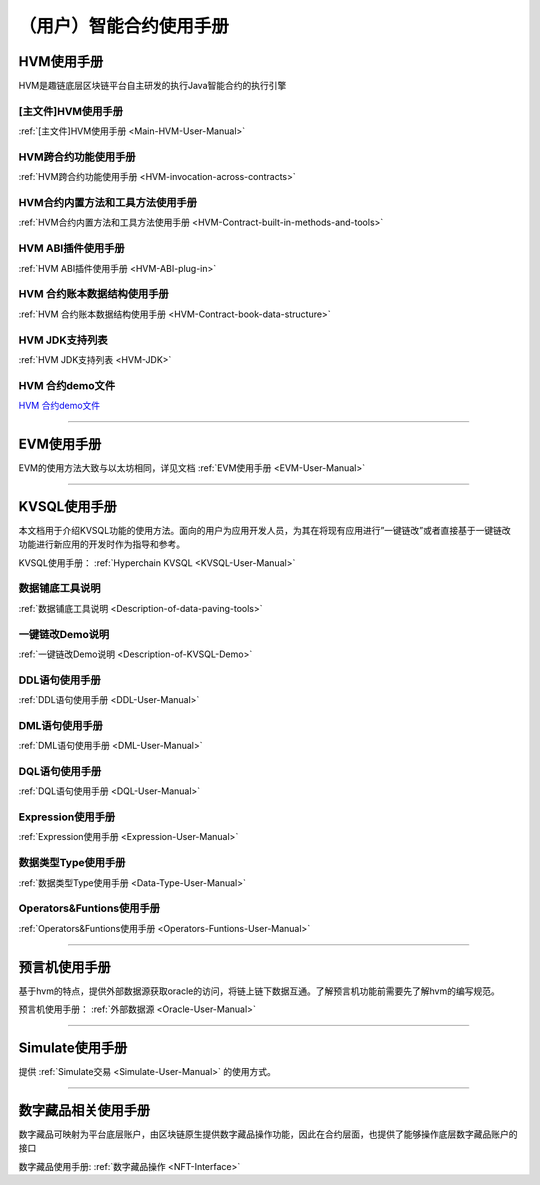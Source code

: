 （用户）智能合约使用手册
^^^^^^^^^^^^^^^^^^^^^

HVM使用手册
-------------
HVM是趣链底层区块链平台自主研发的执行Java智能合约的执行引擎

[主文件]HVM使用手册
>>>>>>>>>>>>>>>>>>>>>

:ref:`[主文件]HVM使用手册 <Main-HVM-User-Manual>`

HVM跨合约功能使用手册
>>>>>>>>>>>>>>>>>>>>>

:ref:`HVM跨合约功能使用手册 <HVM-invocation-across-contracts>`

HVM合约内置方法和工具方法使用手册
>>>>>>>>>>>>>>>>>>>>>>>>>>>>>>

:ref:`HVM合约内置方法和工具方法使用手册 <HVM-Contract-built-in-methods-and-tools>`

HVM ABI插件使用手册
>>>>>>>>>>>>>>>>>>>>>

:ref:`HVM ABI插件使用手册 <HVM-ABI-plug-in>`

HVM 合约账本数据结构使用手册
>>>>>>>>>>>>>>>>>>>>>>>>>>>

:ref:`HVM 合约账本数据结构使用手册 <HVM-Contract-book-data-structure>`

HVM JDK支持列表
>>>>>>>>>>>>>>>>>

:ref:`HVM JDK支持列表 <HVM-JDK>`

HVM 合约demo文件
>>>>>>>>>>>>>>>>>>>

`HVM 合约demo文件 <https://upload.filoop.com/RTD-Hyperchain%2Fhvm-manual-demo.zip>`_

------------------------------------

EVM使用手册
-------------

EVM的使用方法大致与以太坊相同，详见文档 :ref:`EVM使用手册 <EVM-User-Manual>`

------------------------------------

KVSQL使用手册
--------------

本文档用于介绍KVSQL功能的使用方法。面向的用户为应用开发人员，为其在将现有应用进行”一键链改”或者直接基于一键链改功能进行新应用的开发时作为指导和参考。

KVSQL使用手册： :ref:`Hyperchain KVSQL <KVSQL-User-Manual>`

数据铺底工具说明
>>>>>>>>>>>>>>>>>>>

:ref:`数据铺底工具说明 <Description-of-data-paving-tools>`

一键链改Demo说明
>>>>>>>>>>>>>>>>>>>>

:ref:`一键链改Demo说明 <Description-of-KVSQL-Demo>`

DDL语句使用手册
>>>>>>>>>>>>>>>>

:ref:`DDL语句使用手册 <DDL-User-Manual>`

DML语句使用手册
>>>>>>>>>>>>>>>

:ref:`DML语句使用手册 <DML-User-Manual>`

DQL语句使用手册
>>>>>>>>>>>>>>>>>

:ref:`DQL语句使用手册 <DQL-User-Manual>`

Expression使用手册
>>>>>>>>>>>>>>>>>>>

:ref:`Expression使用手册 <Expression-User-Manual>`

数据类型Type使用手册
>>>>>>>>>>>>>>>>>>>>>

:ref:`数据类型Type使用手册 <Data-Type-User-Manual>`

Operators&Funtions使用手册
>>>>>>>>>>>>>>>>>>>>>>>>>>>>>

:ref:`Operators&Funtions使用手册 <Operators-Funtions-User-Manual>`

------------------------------------

预言机使用手册
---------------

基于hvm的特点，提供外部数据源获取oracle的访问，将链上链下数据互通。了解预言机功能前需要先了解hvm的编写规范。

预言机使用手册： :ref:`外部数据源 <Oracle-User-Manual>`

------------------------------------

Simulate使用手册
------------------

提供 :ref:`Simulate交易 <Simulate-User-Manual>` 的使用方式。

------------------------------------

数字藏品相关使用手册
---------------

数字藏品可映射为平台底层账户，由区块链原生提供数字藏品操作功能，因此在合约层面，也提供了能够操作底层数字藏品账户的接口

数字藏品使用手册: :ref:`数字藏品操作 <NFT-Interface>`